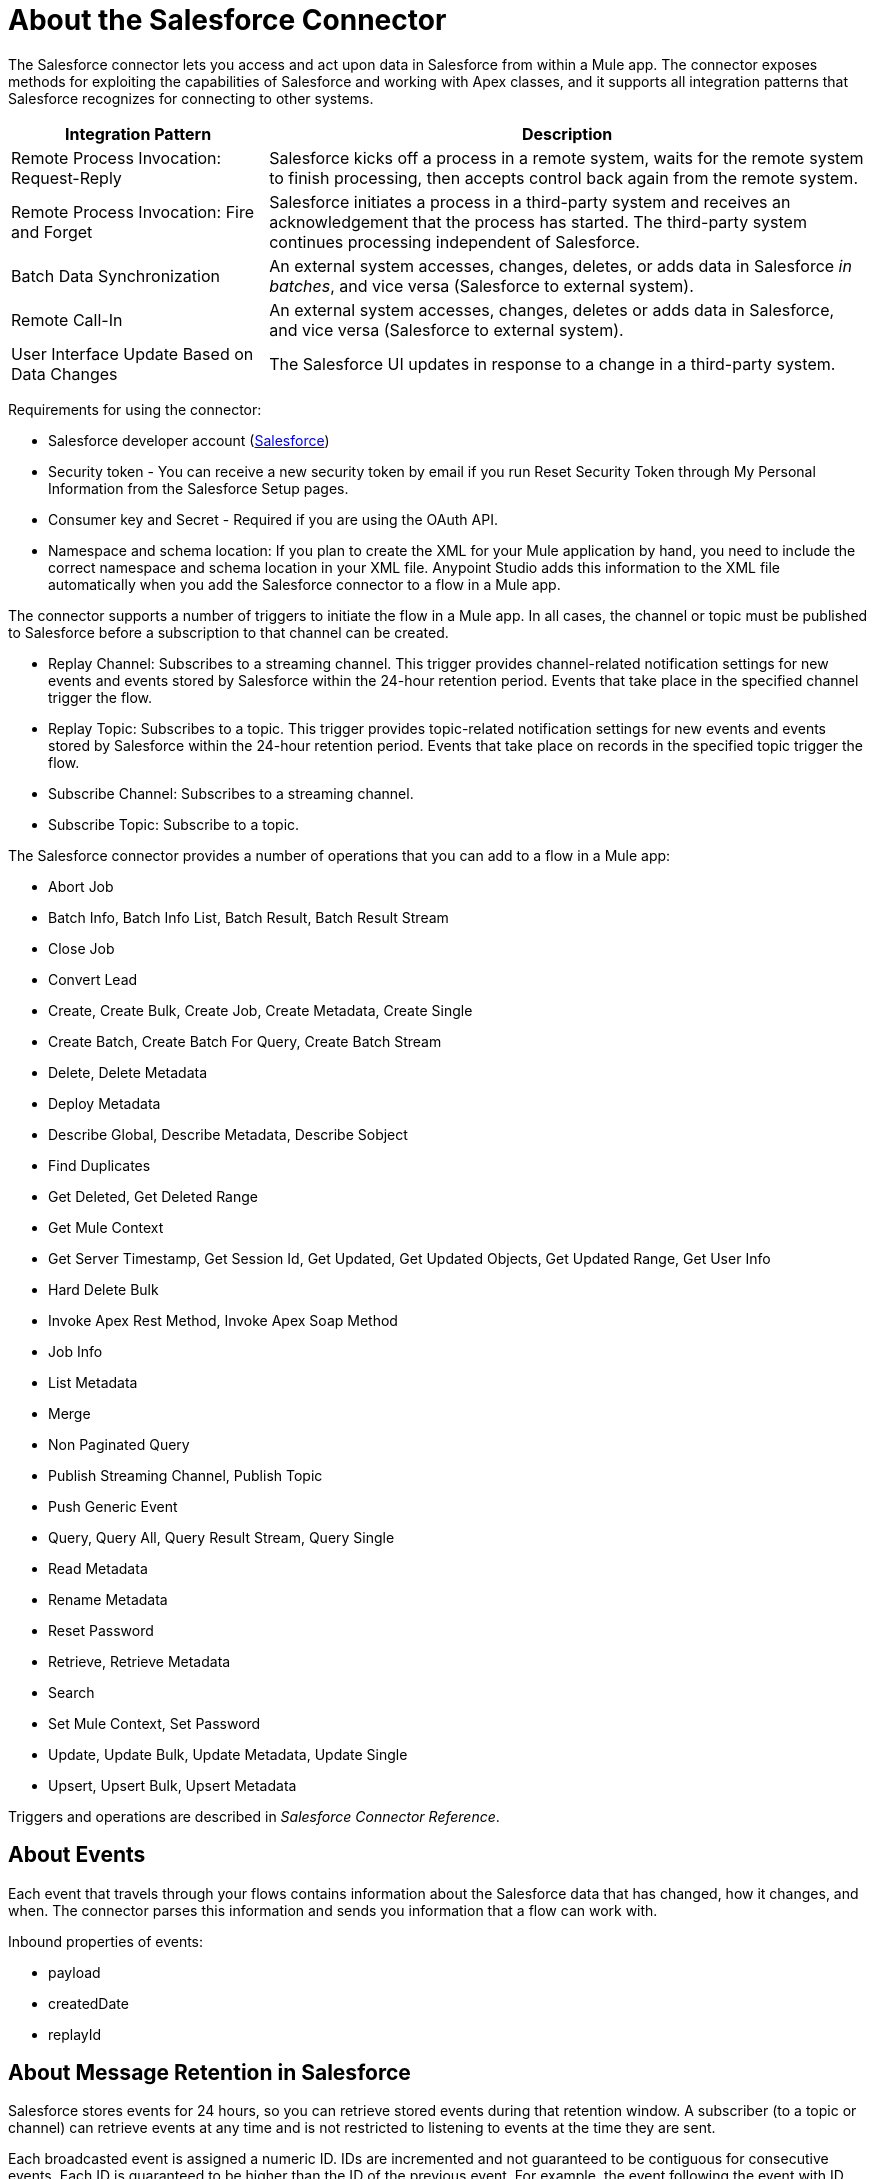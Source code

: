 = About the Salesforce Connector
:keywords: salesforce connector, inbound, outbound, streaming, poll, dataweave, datasense
:imagesdir: _images
:icons: font

The Salesforce connector lets you access and act upon data in Salesforce from within a Mule app. The connector exposes methods for exploiting the capabilities of Salesforce and working with Apex classes, and it supports all integration patterns that Salesforce recognizes for connecting to other systems.

[%header,cols="30a,70a"]
|===
|Integration Pattern |Description
|Remote Process Invocation: Request-Reply |Salesforce kicks off a process in a remote system, waits for the remote system to finish processing, then accepts control back again from the remote system.
|Remote Process Invocation: Fire and Forget |Salesforce initiates a process in a third-party system and receives an acknowledgement that the process has started. The third-party system continues processing independent of Salesforce.
|Batch Data Synchronization |An external system accesses, changes, deletes, or adds data in Salesforce _in batches_, and vice versa (Salesforce to external system).
|Remote Call-In |An external system accesses, changes, deletes or adds data in Salesforce, and vice versa (Salesforce to external system).
|User Interface Update Based on Data Changes |The Salesforce UI updates in response to a change in a third-party system.
|===

Requirements for using the connector:

* Salesforce developer account (link:https://developer.salesforce.com[Salesforce])
* Security token - You can receive a new security token by email if you run Reset Security Token through My Personal Information from the Salesforce Setup pages.
* Consumer key and Secret - Required if you are using the OAuth API. 
* Namespace and schema location: If you plan to create the XML for your Mule application by hand, you need to include the correct namespace and schema location in your XML file. Anypoint Studio adds this information to the XML file automatically when you add the Salesforce connector to a flow in a Mule app.

The connector supports a number of triggers to initiate the flow in a Mule app. In all cases, the channel or topic must be published to Salesforce before a subscription to that channel can be created.

* Replay Channel: Subscribes to a streaming channel. This trigger provides channel-related notification settings for new events and events stored by Salesforce within the 24-hour retention period. Events that take place in the specified channel trigger the flow.
* Replay Topic: Subscribes to a topic. This trigger provides topic-related notification settings for new events and events stored by Salesforce within the 24-hour retention period. Events that take place on records in the specified topic trigger the flow.
* Subscribe Channel: Subscribes to a streaming channel.
* Subscribe Topic: Subscribe to a topic.

The Salesforce connector provides a number of operations that you can add to a flow in a Mule app:

* Abort Job
* Batch Info, Batch Info List, Batch Result, Batch Result Stream
* Close Job
* Convert Lead
* Create, Create Bulk, Create Job, Create Metadata, Create Single
* Create Batch, Create Batch For Query, Create Batch Stream
* Delete, Delete Metadata
* Deploy Metadata
* Describe Global, Describe Metadata, Describe Sobject
* Find Duplicates
* Get Deleted, Get Deleted Range
* Get Mule Context
* Get Server Timestamp, Get Session Id, Get Updated, Get Updated Objects, Get Updated Range, Get User Info
* Hard Delete Bulk
* Invoke Apex Rest Method, Invoke Apex Soap Method
* Job Info
* List Metadata
* Merge
* Non Paginated Query
* Publish Streaming Channel, Publish Topic
* Push Generic Event
* Query, Query All, Query Result Stream, Query Single
* Read Metadata
* Rename Metadata
* Reset Password
* Retrieve, Retrieve Metadata
* Search
* Set Mule Context, Set Password
* Update, Update Bulk, Update Metadata, Update Single
* Upsert, Upsert Bulk, Upsert Metadata

Triggers and operations are described in _Salesforce Connector Reference_.

== About Events

Each event that travels through your flows contains information about the Salesforce data that has changed, how it changes, and when. The connector parses this information and sends you information that a flow can work with.

Inbound properties of events:

* payload
* createdDate
* replayId

////
This event data gets passed along as inbound properties:

[%header,cols="3*",width=90%]
|===
|Property Name |Scope |Maps to
|payload |INBOUND |payload of the event
|createdDate |INBOUND |creation date for the event
|replayId |INBOUND |replay ID for the event
|===
////

== About Message Retention in Salesforce

Salesforce stores events for 24 hours, so you can retrieve stored events during that retention window. A subscriber (to a topic or channel) can retrieve events at any time and is not restricted to listening to events at the time they are sent.

//The Salesforce Streaming API event framework decouples event producers from event consumers.

Each broadcasted event is assigned a numeric ID. IDs are incremented and not guaranteed to be contiguous for consecutive events. Each ID is guaranteed to be higher than the ID of the previous event. For example, the event following the event with ID 999 can have an ID of 1,025. The ID is unique for the organization and the channel. The IDs of deleted events are not reused.

== See Also

link:/connectors/salesforce-connector-tech-ref[Salesforce Connector Reference]

link:/connectors/salesforce-about-salesforce-apis[About Salesforce APIs and Operations]

link:https://developer.salesforce.com/docs/atlas.en-us.api_streaming.meta/api_streaming/using_streaming_api_durability.htm[Salesforce Documentation: Message Durability]
